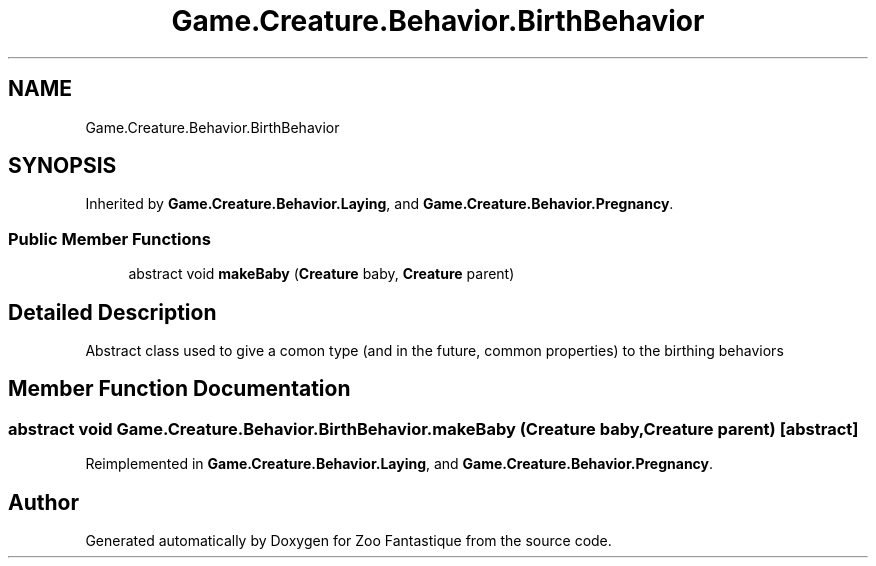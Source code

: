 .TH "Game.Creature.Behavior.BirthBehavior" 3 "Version 1.0" "Zoo Fantastique" \" -*- nroff -*-
.ad l
.nh
.SH NAME
Game.Creature.Behavior.BirthBehavior
.SH SYNOPSIS
.br
.PP
.PP
Inherited by \fBGame\&.Creature\&.Behavior\&.Laying\fP, and \fBGame\&.Creature\&.Behavior\&.Pregnancy\fP\&.
.SS "Public Member Functions"

.in +1c
.ti -1c
.RI "abstract void \fBmakeBaby\fP (\fBCreature\fP baby, \fBCreature\fP parent)"
.br
.in -1c
.SH "Detailed Description"
.PP 
Abstract class used to give a comon type (and in the future, common properties) to the birthing behaviors 
.SH "Member Function Documentation"
.PP 
.SS "abstract void Game\&.Creature\&.Behavior\&.BirthBehavior\&.makeBaby (\fBCreature\fP baby, \fBCreature\fP parent)\fC [abstract]\fP"

.PP
Reimplemented in \fBGame\&.Creature\&.Behavior\&.Laying\fP, and \fBGame\&.Creature\&.Behavior\&.Pregnancy\fP\&.

.SH "Author"
.PP 
Generated automatically by Doxygen for Zoo Fantastique from the source code\&.
